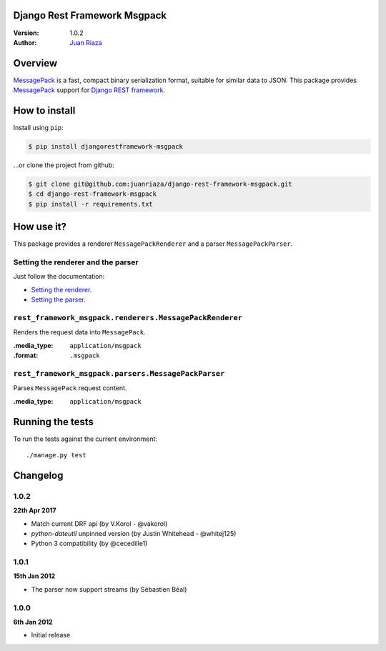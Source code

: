 Django Rest Framework Msgpack
=============================

.. image:: https://api.travis-ci.org/juanriaza/django-rest-framework-msgpack.png?branch=master
        :target: https://travis-ci.org/juanriaza/django-rest-framework-msgpack

:Version: 1.0.2
:Author: `Juan Riaza <http://juanriaza.com>`_

Overview
========

`MessagePack <http://msgpack.org>`_ is a fast, compact binary serialization format, suitable for similar data to JSON.
This package provides `MessagePack <http://msgpack.org>`_ support for `Django REST framework <http://django-rest-framework.org>`_.

How to install
==============

Install using ``pip``:

.. code-block:: bash

    $ pip install djangorestframework-msgpack

...or clone the project from github:

.. code-block:: bash

    $ git clone git@github.com:juanriaza/django-rest-framework-msgpack.git
    $ cd django-rest-framework-msgpack
    $ pip install -r requirements.txt

How use it?
===========

This package provides a renderer ``MessagePackRenderer`` and a parser ``MessagePackParser``.

Setting the renderer and the parser
-----------------------------------

Just follow the documentation:

- `Setting the renderer <http://django-rest-framework.org/api-guide/renderers.html#setting-the-renderers>`_.
- `Setting the parser <http://django-rest-framework.org/api-guide/parsers.html#setting-the-parsers>`_.


``rest_framework_msgpack.renderers.MessagePackRenderer``
---------------------------------------------------------

Renders the request data into ``MessagePack``.

:.media_type: ``application/msgpack``
:.format: ``.msgpack``

``rest_framework_msgpack.parsers.MessagePackParser``
---------------------------------------------------------

Parses ``MessagePack`` request content.

:.media_type: ``application/msgpack``


Running the tests
=================

To run the tests against the current environment::

    ./manage.py test

Changelog
=========

1.0.2
-----
**22th Apr 2017**

* Match current DRF api (by V.Korol - @vakorol)
* `python-dateutil` unpinned version (by Justin Whitehead - @whitej125)
* Python 3 compatibility (by @cecedille1)

1.0.1
-----
**15th Jan 2012**

* The parser now support streams (by Sébastien Béal)

1.0.0
-----
**6th Jan 2012**

* Initial release
